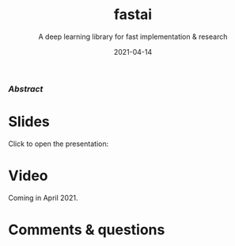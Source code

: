 #+title: fastai
#+subtitle: A deep learning library for fast implementation & research
#+slug: fastai
#+date: 2021-04-14
#+place: 60 min live webinar

*** /Abstract/

#+BEGIN_definition

#+END_definition

* Slides

Click to open the presentation:

#+BEGIN_export html
<a href="https://westgrid-webinars.netlify.app/fastai/"><p align="center"><img src="/img/fastai_slides.png" title="" width="100%" style="border-style: solid; border-width: 1.5px 1.5px 0 2px; border-color: black"/></p></a>
#+END_export

* Video

Coming in April 2021.

* Comments & questions
